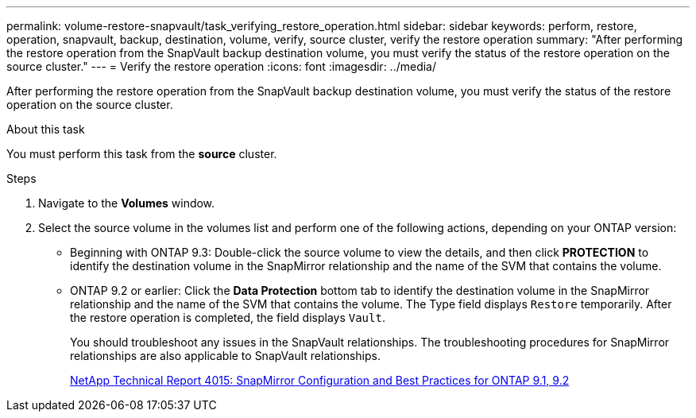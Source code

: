 ---
permalink: volume-restore-snapvault/task_verifying_restore_operation.html
sidebar: sidebar
keywords: perform, restore, operation, snapvault, backup, destination, volume, verify, source cluster, verify the restore operation
summary: "After performing the restore operation from the SnapVault backup destination volume, you must verify the status of the restore operation on the source cluster."
---
= Verify the restore operation
:icons: font
:imagesdir: ../media/

[.lead]
After performing the restore operation from the SnapVault backup destination volume, you must verify the status of the restore operation on the source cluster.

.About this task

You must perform this task from the *source* cluster.

.Steps

. Navigate to the *Volumes* window.
. Select the source volume in the volumes list and perform one of the following actions, depending on your ONTAP version:
 ** Beginning with ONTAP 9.3: Double-click the source volume to view the details, and then click *PROTECTION* to identify the destination volume in the SnapMirror relationship and the name of the SVM that contains the volume.
 ** ONTAP 9.2 or earlier: Click the *Data Protection* bottom tab to identify the destination volume in the SnapMirror relationship and the name of the SVM that contains the volume.
The Type field displays `Restore` temporarily. After the restore operation is completed, the field displays `Vault`.
+
You should troubleshoot any issues in the SnapVault relationships. The troubleshooting procedures for SnapMirror relationships are also applicable to SnapVault relationships.
+
http://www.netapp.com/us/media/tr-4015.pdf[NetApp Technical Report 4015: SnapMirror Configuration and Best Practices for ONTAP 9.1, 9.2^]
